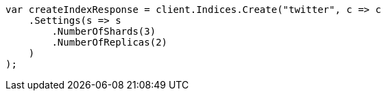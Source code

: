 ////
IMPORTANT NOTE
==============
This file is generated from method Line82 in https://github.com/elastic/elasticsearch-net/tree/master/src/Examples/Examples/Indices/CreateIndexPage.cs#L19-L52.
If you wish to submit a PR to change this example, please change the source method above
and run dotnet run -- asciidoc in the ExamplesGenerator project directory.
////
[source, csharp]
----
var createIndexResponse = client.Indices.Create("twitter", c => c
    .Settings(s => s
        .NumberOfShards(3)
        .NumberOfReplicas(2)
    )
);
----
